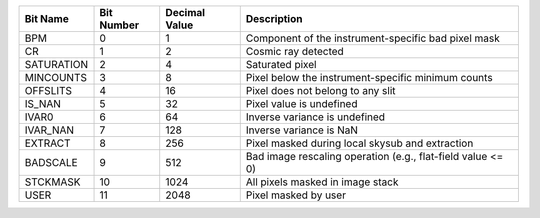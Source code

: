==========  ==========  =============  ===========================================================
Bit Name    Bit Number  Decimal Value  Description                                                
==========  ==========  =============  ===========================================================
BPM         0           1              Component of the instrument-specific bad pixel mask        
CR          1           2              Cosmic ray detected                                        
SATURATION  2           4              Saturated pixel                                            
MINCOUNTS   3           8              Pixel below the instrument-specific minimum counts         
OFFSLITS    4           16             Pixel does not belong to any slit                          
IS_NAN      5           32             Pixel value is undefined                                   
IVAR0       6           64             Inverse variance is undefined                              
IVAR_NAN    7           128            Inverse variance is NaN                                    
EXTRACT     8           256            Pixel masked during local skysub and extraction            
BADSCALE    9           512            Bad image rescaling operation (e.g., flat-field value <= 0)
STCKMASK    10          1024           All pixels masked in image stack                           
USER        11          2048           Pixel masked by user                                       
==========  ==========  =============  ===========================================================
